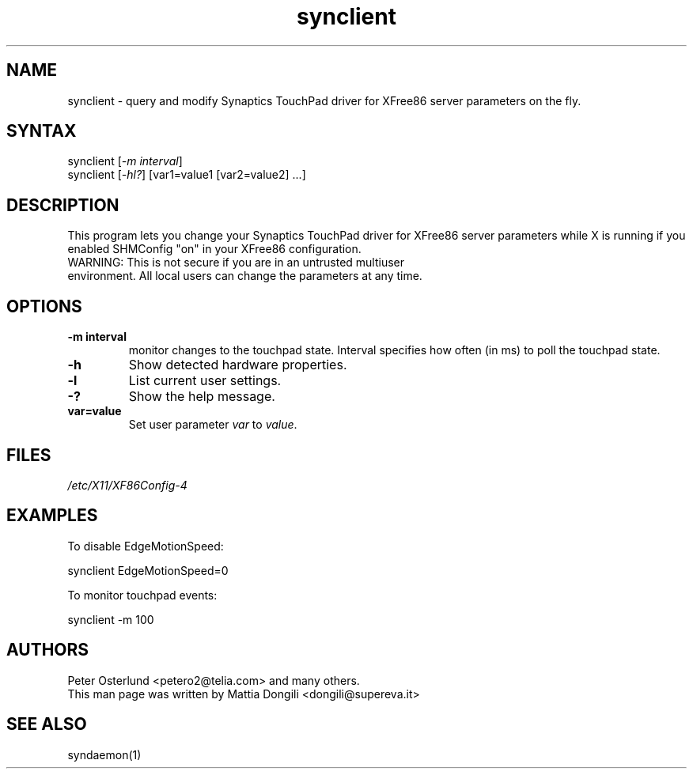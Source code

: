 .TH "synclient" "1" "0.12.5" "" ""
.SH "NAME"
.LP
synclient \- query and modify Synaptics TouchPad driver for XFree86 server parameters on the fly.
.SH "SYNTAX"
.LP
synclient [\fI\-m interval\fP]
.br
synclient [\fI\-hl?\fP] [var1=value1 [var2=value2] ...]
.SH "DESCRIPTION"
.LP
This program lets you change your Synaptics TouchPad driver for XFree86 server parameters while X is running if you enabled SHMConfig "on" in your XFree86 configuration.
.TP
WARNING: This is not secure if you are in an untrusted multiuser environment. All local users can change the parameters at any time.
.SH "OPTIONS"
.LP
.TP
\fB\-m interval\fR
monitor changes to the touchpad state. Interval specifies how often (in ms) to poll the touchpad state.
.TP
\fB\-h\fR
Show detected hardware properties.
.TP
\fB\-l\fR
List current user settings.
.TP
\fB\-?\fR
Show the help message.
.TP
\fBvar=value\fR
Set user parameter \fIvar\fR to \fIvalue\fR.


.SH "FILES"
.LP
\fI/etc/X11/XF86Config\-4\fP
.SH "EXAMPLES"
.LP
To disable EdgeMotionSpeed:
.LP
synclient EdgeMotionSpeed=0
.LP
To monitor touchpad events:
.LP
synclient \-m 100
.SH "AUTHORS"
.LP
Peter Osterlund <petero2@telia.com> and many others.
.TP
This man page was written by Mattia Dongili <dongili@supereva.it>
.SH "SEE ALSO"
.LP
syndaemon(1)
